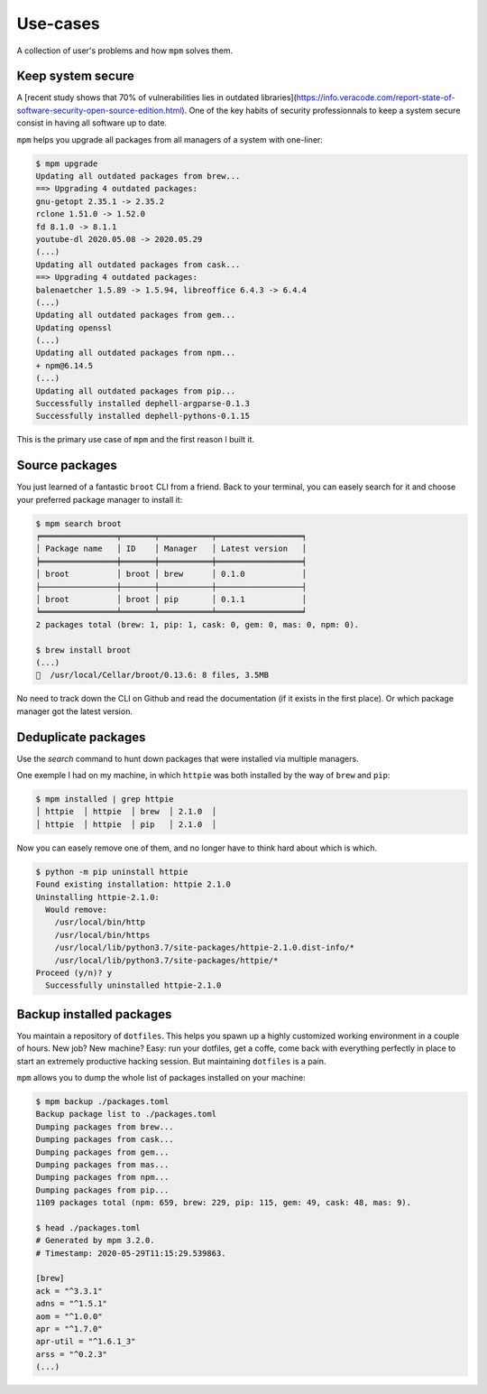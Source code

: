 Use-cases
=========

A collection of user's problems and how ``mpm`` solves them.


Keep system secure
------------------

A [recent study shows that 70% of vulnerabilities lies in outdated libraries](https://info.veracode.com/report-state-of-software-security-open-source-edition.html). One of the key habits of security professionnals to keep a system secure consist in having all software up to date.

``mpm`` helps you upgrade all packages from all managers of a system with one-liner:

.. code-block:: shell-session

    $ mpm upgrade
    Updating all outdated packages from brew...
    ==> Upgrading 4 outdated packages:
    gnu-getopt 2.35.1 -> 2.35.2
    rclone 1.51.0 -> 1.52.0
    fd 8.1.0 -> 8.1.1
    youtube-dl 2020.05.08 -> 2020.05.29
    (...)
    Updating all outdated packages from cask...
    ==> Upgrading 4 outdated packages:
    balenaetcher 1.5.89 -> 1.5.94, libreoffice 6.4.3 -> 6.4.4
    (...)
    Updating all outdated packages from gem...
    Updating openssl
    (...)
    Updating all outdated packages from npm...
    + npm@6.14.5
    (...)
    Updating all outdated packages from pip...
    Successfully installed dephell-argparse-0.1.3
    Successfully installed dephell-pythons-0.1.15

This is the primary use case of ``mpm`` and the first reason I built it.


Source packages
---------------

You just learned of a fantastic ``broot`` CLI from a friend. Back to your terminal, you can easely search for it and choose your preferred package manager to install it:

.. code-block:: shell-session

    $ mpm search broot
    ╒════════════════╤═══════╤═══════════╤══════════════════╕
    │ Package name   │ ID    │ Manager   │ Latest version   │
    ╞════════════════╪═══════╪═══════════╪══════════════════╡
    │ broot          │ broot │ brew      │ 0.1.0            │
    ├────────────────┼───────┼───────────┼──────────────────┤
    │ broot          │ broot │ pip       │ 0.1.1            │
    ╘════════════════╧═══════╧═══════════╧══════════════════╛
    2 packages total (brew: 1, pip: 1, cask: 0, gem: 0, mas: 0, npm: 0).

    $ brew install broot
    (...)
    🍺  /usr/local/Cellar/broot/0.13.6: 8 files, 3.5MB

No need to track down the CLI on Github and read the documentation (if it exists in the first place). Or which package manager got the latest version.

.. todo::

    Implement an ``install`` command so all step above can be performed in one go with ``mpm``.


Deduplicate packages
--------------------

Use the `search` command to hunt down packages that were installed via multiple managers.

One exemple I had on my machine, in which ``httpie`` was both installed by the way of ``brew`` and ``pip``:

.. code-block:: shell-session

    $ mpm installed | grep httpie
    │ httpie  │ httpie  │ brew  │ 2.1.0  │
    │ httpie  │ httpie  │ pip   │ 2.1.0  │

Now you can easely remove one of them, and no longer have to think hard about which is which.

.. code-block:: shell-session

    $ python -m pip uninstall httpie
    Found existing installation: httpie 2.1.0
    Uninstalling httpie-2.1.0:
      Would remove:
        /usr/local/bin/http
        /usr/local/bin/https
        /usr/local/lib/python3.7/site-packages/httpie-2.1.0.dist-info/*
        /usr/local/lib/python3.7/site-packages/httpie/*
    Proceed (y/n)? y
      Successfully uninstalled httpie-2.1.0

.. todo::

    Add arguments to ``installed`` command, or an ``--installed`` boolean flag to ``search`` so we can reduce the searched packages to those installed.


Backup installed packages
-------------------------

You maintain a repository of ``dotfiles``. This helps you spawn up a highly customized working environment in a couple of hours. New job? New machine? Easy: run your dotfiles, get a coffe, come back with everything perfectly in place to start an extremely productive hacking session. But maintaining ``dotfiles`` is a pain.

``mpm`` allows you to dump the whole list of packages installed on your machine:

.. code-block:: shell-session

    $ mpm backup ./packages.toml
    Backup package list to ./packages.toml
    Dumping packages from brew...
    Dumping packages from cask...
    Dumping packages from gem...
    Dumping packages from mas...
    Dumping packages from npm...
    Dumping packages from pip...
    1109 packages total (npm: 659, brew: 229, pip: 115, gem: 49, cask: 48, mas: 9).

    $ head ./packages.toml
    # Generated by mpm 3.2.0.
    # Timestamp: 2020-05-29T11:15:29.539863.

    [brew]
    ack = "^3.3.1"
    adns = "^1.5.1"
    aom = "^1.0.0"
    apr = "^1.7.0"
    apr-util = "^1.6.1_3"
    arss = "^0.2.3"
    (...)


